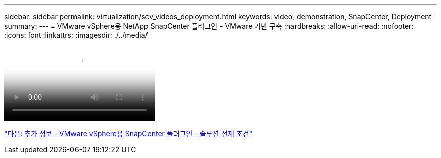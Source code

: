 ---
sidebar: sidebar 
permalink: virtualization/scv_videos_deployment.html 
keywords: video, demonstration, SnapCenter, Deployment 
summary:  
---
= VMware vSphere용 NetApp SnapCenter 플러그인 - VMware 기반 구축
:hardbreaks:
:allow-uri-read: 
:nofooter: 
:icons: font
:linkattrs: 
:imagesdir: ./../media/


video::scv_deployment.mp4[NetApp SnapCenter Plug-in for VMware vSphere - Deployment on VMware]
link:scv_videos_prerequisites.html["다음: 추가 정보 - VMware vSphere용 SnapCenter 플러그인 - 솔루션 전제 조건"]
